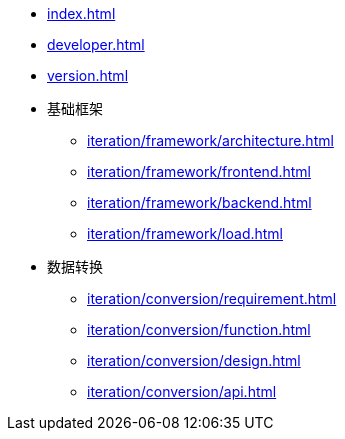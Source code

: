 * xref:index.adoc[]
* xref:developer.adoc[]
* xref:version.adoc[]
* 基础框架
** xref:iteration/framework/architecture.adoc[]
** xref:iteration/framework/frontend.adoc[]
** xref:iteration/framework/backend.adoc[]
** xref:iteration/framework/load.adoc[]
* 数据转换
** xref:iteration/conversion/requirement.adoc[]
** xref:iteration/conversion/function.adoc[]
** xref:iteration/conversion/design.adoc[]
** xref:iteration/conversion/api.adoc[]

